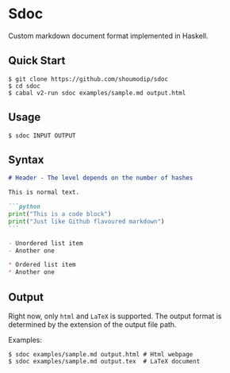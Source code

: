 * Sdoc
Custom markdown document format implemented in Haskell.

** Quick Start
#+begin_src console
$ git clone https://github.com/shoumodip/sdoc
$ cd sdoc
$ cabal v2-run sdoc examples/sample.md output.html
#+end_src

** Usage
#+begin_src console
$ sdoc INPUT OUTPUT
#+end_src

** Syntax
#+begin_src markdown
# Header - The level depends on the number of hashes

This is normal text.

```python
print("This is a code block")
print("Just like Github flavoured markdown")
```

- Unordered list item
- Another one

* Ordered list item
* Another one
#+end_src

** Output
Right now, only ~html~ and ~LaTeX~ is supported. The output format is
determined by the extension of the output file path.

Examples:
#+begin_src console
$ sdoc examples/sample.md output.html # Html webpage
$ sdoc examples/sample.md output.tex  # LaTeX document
#+end_src
